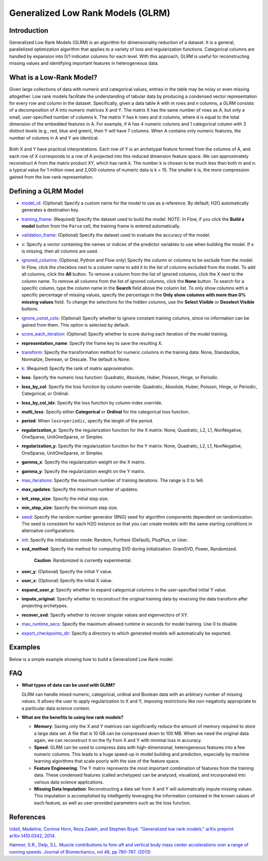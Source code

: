 .. _glrm:

Generalized Low Rank Models (GLRM)
----------------------------------

Introduction
~~~~~~~~~~~~

Generalized Low Rank Models (GLRM) is an algorithm for dimensionality reduction of a dataset. It is a general, parallelized optimization algorithm that applies to a variety of loss and regularization functions. Categorical columns are handled by expansion into 0/1 indicator columns for each level. With this approach, GLRM is useful for reconstructing missing values and identifying important features in heterogeneous data.

What is a Low-Rank Model?
~~~~~~~~~~~~~~~~~~~~~~~~~

Given large collections of data with numeric and categorical values, entries in the table may be noisy or even missing altogether. Low rank models facilitate the understanding of tabular data by producing a condensed vector representation for every row and column in the dataset. Specifically, given a data table A with m rows and n columns, a GLRM consists of a decomposition of A into numeric matrices X and Y. The matrix X has the same number of rows as A, but only a small, user-specified number of columns k. The matrix Y has k rows and d columns, where d is equal to the total dimension of the embedded features in A. For example, if A has 4 numeric columns and 1 categorical column with 3 distinct levels (e.g., red, blue and green), then Y will have 7 columns. When A contains only numeric features, the number of columns in A and Y are identical.

.. figure:: ../images/glrm_matrix_decomposition.png
   :alt: 

Both X and Y have practical interpretations. Each row of Y is an archetypal feature formed from the columns of A, and each row of X corresponds to a row of A projected into this reduced dimension feature space. We can approximately reconstruct A from the matrix product XY, which has rank k. The number k is chosen to be much less than both m and n: a typical value for 1 million rows and 2,000 columns of numeric data is k = 15. The smaller k is, the more compression gained from the low-rank representation.

Defining a GLRM Model
~~~~~~~~~~~~~~~~~~~~~

-  `model_id <algo-params/model_id.html>`__: (Optional) Specify a custom name for the model to use as a reference. By default, H2O automatically generates a destination key.

-  `training_frame <algo-params/training_frame.html>`__: (Required) Specify the dataset used to build the model. NOTE: In Flow, if you click the **Build a model** button from the ``Parse`` cell, the training frame is entered automatically.

-  `validation_frame <algo-params/validation_frame.html>`__: (Optional) Specify the dataset used to evaluate the accuracy of the model.

-  `x <algo-params/x.html>`__: Specify a vector containing the names or indices of the predictor variables to use when building the model. If ``x`` is missing, then all columns are used.

-  `ignored_columns <algo-params/ignored_columns.html>`__: (Optional, Python and Flow only) Specify the column or columns to be exclude from the model. In Flow, click the checkbox next to a column name to add it to the list of columns excluded from the model. To add all columns, click the **All** button. To remove a column from the list of ignored columns, click the X next to the column name. To remove all columns from the list of ignored columns, click the **None** button. To search for a specific column, type the column name in the **Search** field above the column list. To only show columns with a specific percentage of missing values, specify the percentage in the **Only show columns with more than 0% missing values** field. To change the selections for the hidden columns, use the **Select Visible** or **Deselect Visible** buttons.

-  `ignore_const_cols <algo-params/ignore_const_cols.html>`__: (Optional) Specify whether to ignore constant training columns, since no information can be gained from them. This option is selected by default.

-  `score_each_iteration <algo-params/score_each_iteration.html>`__: (Optional) Specify whether to score during each iteration of the model training.

-  **representation_name**: Specify the frame key to save the resulting X.

-  `transform <algo-params/transform.html>`__: Specify the transformation method for numeric columns in the training data: None, Standardize, Normalize, Demean, or Descale. The default is None.

-  `k <algo-params/k.html>`__: (Required) Specify the rank of matrix approximation.

-  **loss**: Specify the numeric loss function: Quadratic, Absolute, Huber, Poisson, Hinge, or Periodic.

-  **loss_by_col**: Specify the loss function by column override: Quadratic, Absolute, Huber, Poisson, Hinge, or Periodic, Categorical, or Ordinal.

-  **loss_by_col_idx**: Specify the loss function by column index override.

-  **multi_loss**: Specify either **Categorical** or **Ordinal** for the categorical loss function.

-  **period**: When ``loss=periodic``, specify the length of the period.

-  **regularization_x**: Specify the regularization function for the X matrix: None, Quadratic, L2, L1, NonNegative, OneSparse, UnitOneSparse, or Simplex.

-  **regularization_y**: Specify the regularization function for the Y matrix: None, Quadratic, L2, L1, NonNegative, OneSparse, UnitOneSparse, or Simplex.

-  **gamma_x**: Specify the regularization weight on the X matrix.

-  **gamma_y**: Specify the regularization weight on the Y matrix.

-  `max_iterations <algo-params/max_iterations.html>`__: Specify the maximum number of training iterations. The range is 0 to 1e6.

-  **max_updates**: Specify the maximum number of updates.

-  **init_step_size**: Specify the initial step size.

-  **min_step_size**: Specify the minimum step size.

-  `seed <algo-params/seed.html>`__: Specify the random number generator (RNG) seed for algorithm components dependent on randomization. The seed is consistent for each H2O instance so that you can create models with the same starting conditions in alternative configurations.

-  `init <algo-params/init1.html>`__: Specify the initialization mode: Random, Furthest (Default), PlusPlus, or User.

-  **svd_method**: Specify the method for computing SVD during initialization: GramSVD, Power, Randomized.

       **Caution**: Randomized is currently experimental.

-  **user_y**: (Optional) Specify the initial Y value.

-  **user_x**: (Optional) Specify the initial X value.

-  **expand_user_y**: Specify whether to expand categorical columns in the user-specified initial Y value.

-  **impute_original**: Specify whether to reconstruct the original training data by reversing the data transform after projecting archetypes.

-  **recover_svd**: Specify whether to recover singular values and eigenvectors of XY.

-  `max_runtime_secs <algo-params/max_runtime_secs.html>`__: Specify the maximum allowed runtime in seconds for model training. Use 0 to disable.

-  `export_checkpoints_dir <algo-params/export_checkpoints_dir.html>`__: Specify a directory to which generated models will automatically be exported.

Examples
~~~~~~~~

Below is a simple example showing how to build a Generalized Low Rank model.

.. tabs::
   .. code-tab:: r R

    library(h2o)
    h2o.init()

    # Import the USArrests dataset into H2O:
    arrests <- h2o.importFile("https://s3.amazonaws.com/h2o-public-test-data/smalldata/pca_test/USArrests.csv")

    # Split the dataset into a train and valid set:
    arrests_splits <- h2o.splitFrame(data = arrests, ratios = 0.8, seed = 1234)
    train <- arrests_splits[[1]]
    valid <- arrests_splits[[2]]

    # Build and train the model:
    glrm_model = h2o.glrm(training_frame = train, 
                          k = 4, 
                          loss = "Quadratic", 
                          gamma_x = 0.5, 
                          gamma_y = 0.5,  
                          max_iterations = 700, 
                          recover_svd = TRUE, 
                          init = "SVD", 
                          transform = "STANDARDIZE")

    # Eval performance:
    arrests_perf <- h2o.performance(glrm_model)

    # Generate predictions on a validation set (if necessary):
    arrests_pred <- h2o.predict(glrm_model, newdata = valid)


   .. code-tab:: python

    import h2o
    from h2o.estimators import H2OGeneralizedLowRankEstimator
    h2o.init()

    # Import the USArrests dataset into H2O:
    arrestsH2O = h2o.import_file("https://s3.amazonaws.com/h2o-public-test-data/smalldata/pca_test/USArrests.csv")

    # Split the dataset into a train and valid set:
    train, valid = arrestsH2O.split_frame(ratios=[.8], seed=1234)

    # Build and train the model:
    glrm_model = H2OGeneralizedLowRankEstimator(k=4, 
                                                loss="quadratic", 
                                                gamma_x=0.5, 
                                                gamma_y=0.5, 
                                                max_iterations=700, 
                                                recover_svd=True, 
                                                init="SVD", 
                                                transform="standardize")
    glrm_model.train(training_frame=train) 


FAQ
~~~

-  **What types of data can be used with GLRM?**

   GLRM can handle mixed numeric, categorical, ordinal and Boolean data with an arbitrary number of missing values. It allows the user to apply regularization to X and Y, imposing restrictions like non-negativity appropriate to a particular data science context.

-  **What are the benefits to using low rank models?**

   -  **Memory**: Saving only the X and Y matrices can significantly reduce the amount of memory required to store a large data set. A file that is 10 GB can be compressed down to 100 MB. When we need the original data again, we can reconstruct it on the fly from X and Y with minimal loss in accuracy.
   -  **Speed**: GLRM can be used to compress data with high-dimensional, heterogeneous features into a few numeric columns. This leads to a huge speed-up in model building and prediction, especially by machine learning algorithms that scale poorly with the size of the feature space.
   -  **Feature Engineering**: The Y matrix represents the most important combination of features from the training data. These condensed features (called archetypes) can be analyzed, visualized, and incorporated into various data science applications.
   -  **Missing Data Imputation**: Reconstructing a data set from X and Y will automatically impute missing values. This imputation is accomplished by intelligently leveraging the information contained in the known values of each feature, as well as user-provided parameters such as the loss function.

References
~~~~~~~~~~

`Udell, Madeline, Corinne Horn, Reza Zadeh, and Stephen Boyd. "Generalized low rank models." arXiv preprint arXiv:1410.0342, 2014. <http://arxiv.org/abs/1410.0342>`_

`Hamner, S.R., Delp, S.L. Muscle contributions to fore-aft and vertical body mass center accelerations over a range of running speeds. Journal of Biomechanics, vol 46, pp 780-787. (2013) <http://nmbl.stanford.edu/publications/pdf/Hamner2012.pdf>`_
